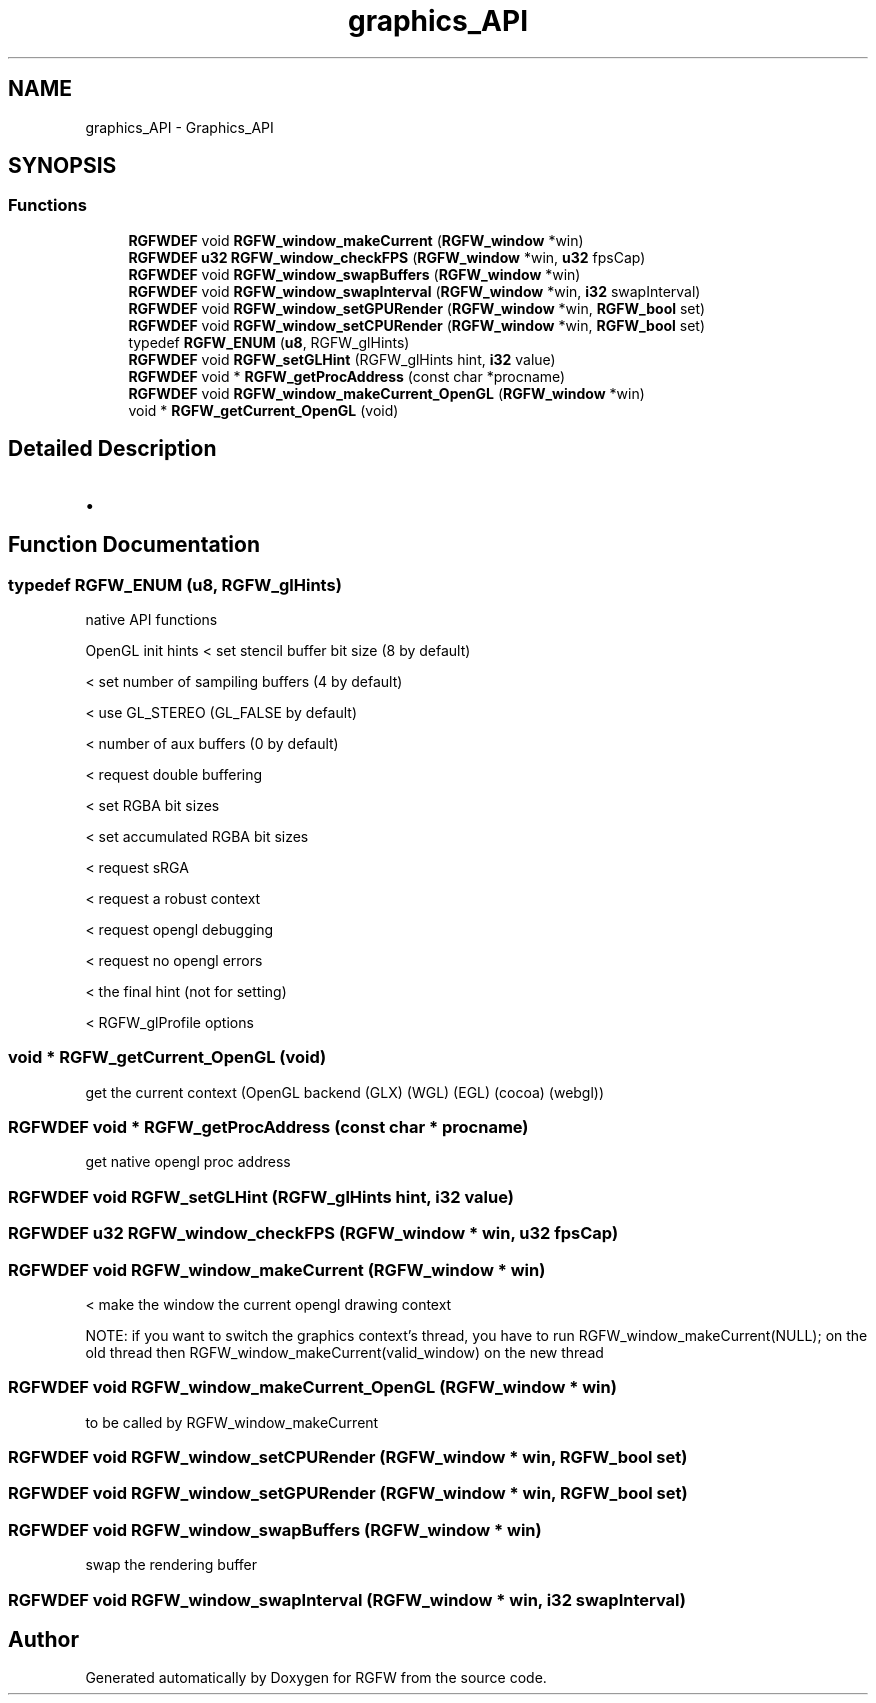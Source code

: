 .TH "graphics_API" 3 "Sun Mar 2 2025" "RGFW" \" -*- nroff -*-
.ad l
.nh
.SH NAME
graphics_API \- Graphics_API
.SH SYNOPSIS
.br
.PP
.SS "Functions"

.in +1c
.ti -1c
.RI "\fBRGFWDEF\fP void \fBRGFW_window_makeCurrent\fP (\fBRGFW_window\fP *win)"
.br
.ti -1c
.RI "\fBRGFWDEF\fP \fBu32\fP \fBRGFW_window_checkFPS\fP (\fBRGFW_window\fP *win, \fBu32\fP fpsCap)"
.br
.ti -1c
.RI "\fBRGFWDEF\fP void \fBRGFW_window_swapBuffers\fP (\fBRGFW_window\fP *win)"
.br
.ti -1c
.RI "\fBRGFWDEF\fP void \fBRGFW_window_swapInterval\fP (\fBRGFW_window\fP *win, \fBi32\fP swapInterval)"
.br
.ti -1c
.RI "\fBRGFWDEF\fP void \fBRGFW_window_setGPURender\fP (\fBRGFW_window\fP *win, \fBRGFW_bool\fP set)"
.br
.ti -1c
.RI "\fBRGFWDEF\fP void \fBRGFW_window_setCPURender\fP (\fBRGFW_window\fP *win, \fBRGFW_bool\fP set)"
.br
.ti -1c
.RI "typedef \fBRGFW_ENUM\fP (\fBu8\fP, RGFW_glHints)"
.br
.ti -1c
.RI "\fBRGFWDEF\fP void \fBRGFW_setGLHint\fP (RGFW_glHints hint, \fBi32\fP value)"
.br
.ti -1c
.RI "\fBRGFWDEF\fP void * \fBRGFW_getProcAddress\fP (const char *procname)"
.br
.ti -1c
.RI "\fBRGFWDEF\fP void \fBRGFW_window_makeCurrent_OpenGL\fP (\fBRGFW_window\fP *win)"
.br
.ti -1c
.RI "void * \fBRGFW_getCurrent_OpenGL\fP (void)"
.br
.in -1c
.SH "Detailed Description"
.PP 

.IP "\(bu" 2

.PP

.SH "Function Documentation"
.PP 
.SS "typedef RGFW_ENUM (\fBu8\fP, RGFW_glHints)"
native API functions
.PP
OpenGL init hints < set stencil buffer bit size (8 by default)
.PP
< set number of sampiling buffers (4 by default)
.PP
< use GL_STEREO (GL_FALSE by default)
.PP
< number of aux buffers (0 by default)
.PP
< request double buffering
.PP
< set RGBA bit sizes
.PP
< set accumulated RGBA bit sizes
.PP
< request sRGA
.PP
< request a robust context
.PP
< request opengl debugging
.PP
< request no opengl errors
.PP
< the final hint (not for setting)
.PP
< RGFW_glProfile options
.SS "void * RGFW_getCurrent_OpenGL (void)"
get the current context (OpenGL backend (GLX) (WGL) (EGL) (cocoa) (webgl)) 
.SS "\fBRGFWDEF\fP void * RGFW_getProcAddress (const char * procname)"
get native opengl proc address 
.SS "\fBRGFWDEF\fP void RGFW_setGLHint (RGFW_glHints hint, \fBi32\fP value)"

.SS "\fBRGFWDEF\fP \fBu32\fP RGFW_window_checkFPS (\fBRGFW_window\fP * win, \fBu32\fP fpsCap)"

.SS "\fBRGFWDEF\fP void RGFW_window_makeCurrent (\fBRGFW_window\fP * win)"
< make the window the current opengl drawing context
.PP
NOTE: if you want to switch the graphics context's thread, you have to run RGFW_window_makeCurrent(NULL); on the old thread then RGFW_window_makeCurrent(valid_window) on the new thread 
.SS "\fBRGFWDEF\fP void RGFW_window_makeCurrent_OpenGL (\fBRGFW_window\fP * win)"
to be called by RGFW_window_makeCurrent 
.SS "\fBRGFWDEF\fP void RGFW_window_setCPURender (\fBRGFW_window\fP * win, \fBRGFW_bool\fP set)"

.SS "\fBRGFWDEF\fP void RGFW_window_setGPURender (\fBRGFW_window\fP * win, \fBRGFW_bool\fP set)"

.SS "\fBRGFWDEF\fP void RGFW_window_swapBuffers (\fBRGFW_window\fP * win)"
swap the rendering buffer 
.SS "\fBRGFWDEF\fP void RGFW_window_swapInterval (\fBRGFW_window\fP * win, \fBi32\fP swapInterval)"

.SH "Author"
.PP 
Generated automatically by Doxygen for RGFW from the source code\&.
